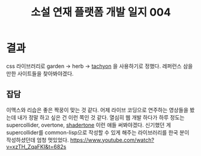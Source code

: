 :PROPERTIES:
:ID:       1235ecf1-5e9b-4e6f-8d68-d49b0a8f8849
:END:
#+title: 소설 연재 플랫폼 개발 일지 004
#+hugo_base_dir: ~/blog
#+hugo_section: ../content_ko/posts
#+hugo_publishdate: <2022-10-26 Wed 21:38>
#+hugo_front_matter_format: yaml
#+hugo_auto_set_lastmod: t
#+filetags: @개발일지 clojurescript

* 결과
css 라이브러리로 garden -> herb -> [[https://github.com/dwyl/learn-tachyons#theming][tachyon]] 을 사용하기로 정했다.
레퍼런스 삼을만한 사이트들을 찾아봐야겠다.

** 잡담
이맥스와 리습은 좋은 짝꿍이 맞는 것 같다. 어제 라이브 코딩으로 연주하는 영상들을 봤는데 내가 정말 하고 싶은 건 이런 쪽인 것 같다.
열심히 웹 개발 하다가 하루 정도는 supercollider, overtone, [[https://github.com/overtone/shadertone][shadertone]] 이런 애들 써봐야겠다.
신기했던 게 supercollider를 common-lisp으로 작성할 수 있게 해주는 라이브러리를 한국 분이 작성하셨던데 엄청 멋있었다.
[[https://www.youtube.com/watch?v=xzTH_ZqaFKI&t=682s]]
